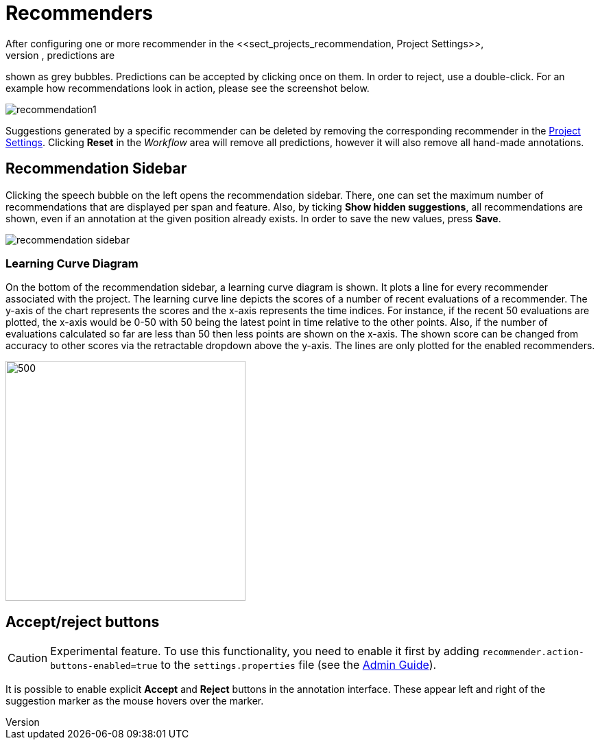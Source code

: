 // Licensed to the Technische Universität Darmstadt under one
// or more contributor license agreements.  See the NOTICE file
// distributed with this work for additional information
// regarding copyright ownership.  The Technische Universität Darmstadt 
// licenses this file to you under the Apache License, Version 2.0 (the
// "License"); you may not use this file except in compliance
// with the License.
//  
// http://www.apache.org/licenses/LICENSE-2.0
// 
// Unless required by applicable law or agreed to in writing, software
// distributed under the License is distributed on an "AS IS" BASIS,
// WITHOUT WARRANTIES OR CONDITIONS OF ANY KIND, either express or implied.
// See the License for the specific language governing permissions and
// limitations under the License.

[[sect_annotation_recommendation]]
= Recommenders
After configuring one or more recommender in the <<sect_projects_recommendation, Project Settings>>,
they can be used during annotation to generate predictions. In the annotation view, predictions are
shown as grey bubbles. Predictions can be accepted by clicking once on them. In order to reject,
use a double-click. For an example how recommendations look in action, please see the screenshot
below.

image::recommendation1.png[align="center"]

Suggestions generated by a specific recommender can be deleted by removing the corresponding recommender
in the  <<sect_projects_recommendation, Project Settings>>. Clicking *Reset* in the _Workflow_ area
will remove all predictions, however it will also remove all hand-made annotations.

== Recommendation Sidebar

Clicking the speech bubble on the left opens the recommendation sidebar. There, one can set the
maximum number of recommendations that are displayed per span and feature. Also, by
ticking *Show hidden suggestions*, all recommendations are shown, even if an annotation at the given
position already exists. In order to save the new values, press *Save*.

image::recommendation_sidebar.png[align="center"]

=== Learning Curve Diagram

On the bottom of the recommendation sidebar, a learning curve diagram is shown. It plots a line for every recommender associated with the project. 
The learning curve line depicts the scores of a number of recent evaluations of a recommender. The y-axis of the chart represents the scores and the x-axis represents the time indices. For instance, if the recent 50 evaluations are plotted, the x-axis would be 0-50 with 50 being the latest point in time relative to the other points. Also, if the number of evaluations calculated so far are less than 50 then less points are shown on the x-axis. 
The shown score can be changed from accuracy to other scores via the retractable dropdown above the y-axis. 
The lines are only plotted for the enabled recommenders.

image::learning_curve_acc.png[500,350,align="center"]

== Accept/reject buttons

====
CAUTION: Experimental feature. To use this functionality, you need to enable it first by adding `recommender.action-buttons-enabled=true` to the `settings.properties` file (see the <<admin-guide.adoc#sect_settings, Admin Guide>>).
====

It is possible to enable explicit *Accept* and *Reject* buttons in the annotation interface. These
appear left and right of the suggestion marker as the mouse hovers over the marker.
